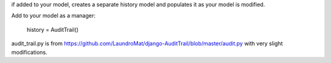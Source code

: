 if added to your model, creates a separate history model and populates it as your model is modified.

Add to your model as a manager:
    
    history = AuditTrail()
    
audit_trail.py is from https://github.com/LaundroMat/django-AuditTrail/blob/master/audit.py
with very slight modifications.

